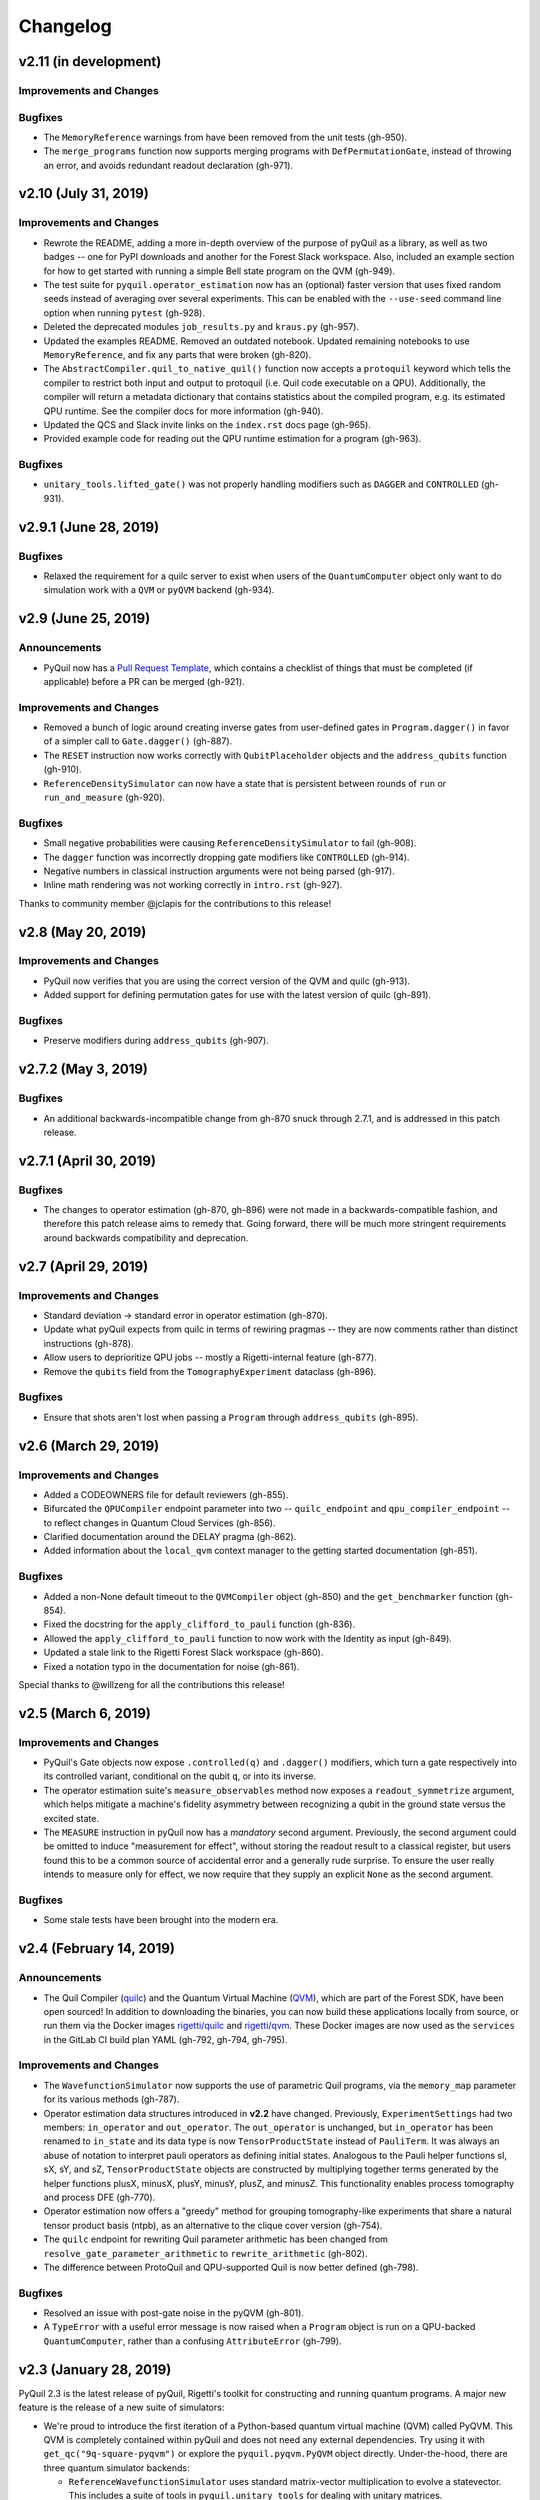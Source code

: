 Changelog
=========

v2.11 (in development)
----------------------

Improvements and Changes
~~~~~~~~~~~~~~~~~~~~~~~~

Bugfixes
~~~~~~~~

-  The ``MemoryReference`` warnings from have been removed from the unit
   tests (gh-950).
-  The ``merge_programs`` function now supports merging programs with
   ``DefPermutationGate``, instead of throwing an error, and avoids
   redundant readout declaration (gh-971).

v2.10 (July 31, 2019)
---------------------

.. _improvements-and-changes-1:

Improvements and Changes
~~~~~~~~~~~~~~~~~~~~~~~~

-  Rewrote the README, adding a more in-depth overview of the purpose of
   pyQuil as a library, as well as two badges -- one for PyPI downloads
   and another for the Forest Slack workspace. Also, included an example
   section for how to get started with running a simple Bell state
   program on the QVM (gh-949).
-  The test suite for ``pyquil.operator_estimation`` now has an
   (optional) faster version that uses fixed random seeds instead of
   averaging over several experiments. This can be enabled with the
   ``--use-seed`` command line option when running ``pytest`` (gh-928).
-  Deleted the deprecated modules ``job_results.py`` and ``kraus.py``
   (gh-957).
-  Updated the examples README. Removed an outdated notebook. Updated
   remaining notebooks to use ``MemoryReference``, and fix any parts
   that were broken (gh-820).
-  The ``AbstractCompiler.quil_to_native_quil()`` function now accepts a
   ``protoquil`` keyword which tells the compiler to restrict both input
   and output to protoquil (i.e. Quil code executable on a QPU).
   Additionally, the compiler will return a metadata dictionary that
   contains statistics about the compiled program, e.g. its estimated
   QPU runtime. See the compiler docs for more information (gh-940).
-  Updated the QCS and Slack invite links on the ``index.rst`` docs page
   (gh-965).
-  Provided example code for reading out the QPU runtime estimation for
   a program (gh-963).

.. _bugfixes-1:

Bugfixes
~~~~~~~~

-  ``unitary_tools.lifted_gate()`` was not properly handling modifiers
   such as ``DAGGER`` and ``CONTROLLED`` (gh-931).

v2.9.1 (June 28, 2019)
----------------------

.. _bugfixes-2:

Bugfixes
~~~~~~~~

-  Relaxed the requirement for a quilc server to exist when users of the
   ``QuantumComputer`` object only want to do simulation work with a
   ``QVM`` or ``pyQVM`` backend (gh-934).

v2.9 (June 25, 2019)
--------------------

Announcements
~~~~~~~~~~~~~

-  PyQuil now has a `Pull Request
   Template <https://github.com/rigetti/pyquil/blob/master/.github/PULL_REQUEST_TEMPLATE.md>`__,
   which contains a checklist of things that must be completed (if
   applicable) before a PR can be merged (gh-921).

.. _improvements-and-changes-2:

Improvements and Changes
~~~~~~~~~~~~~~~~~~~~~~~~

-  Removed a bunch of logic around creating inverse gates from
   user-defined gates in ``Program.dagger()`` in favor of a simpler call
   to ``Gate.dagger()`` (gh-887).
-  The ``RESET`` instruction now works correctly with
   ``QubitPlaceholder`` objects and the ``address_qubits`` function
   (gh-910).
-  ``ReferenceDensitySimulator`` can now have a state that is persistent
   between rounds of ``run`` or ``run_and_measure`` (gh-920).

.. _bugfixes-3:

Bugfixes
~~~~~~~~

-  Small negative probabilities were causing
   ``ReferenceDensitySimulator`` to fail (gh-908).
-  The ``dagger`` function was incorrectly dropping gate modifiers like
   ``CONTROLLED`` (gh-914).
-  Negative numbers in classical instruction arguments were not being
   parsed (gh-917).
-  Inline math rendering was not working correctly in ``intro.rst``
   (gh-927).

Thanks to community member @jclapis for the contributions to this
release!

v2.8 (May 20, 2019)
-------------------

.. _improvements-and-changes-3:

Improvements and Changes
~~~~~~~~~~~~~~~~~~~~~~~~

-  PyQuil now verifies that you are using the correct version of the QVM
   and quilc (gh-913).
-  Added support for defining permutation gates for use with the latest
   version of quilc (gh-891).

.. _bugfixes-4:

Bugfixes
~~~~~~~~

-  Preserve modifiers during ``address_qubits`` (gh-907).

v2.7.2 (May 3, 2019)
--------------------

.. _bugfixes-5:

Bugfixes
~~~~~~~~

-  An additional backwards-incompatible change from gh-870 snuck through
   2.7.1, and is addressed in this patch release.

v2.7.1 (April 30, 2019)
-----------------------

.. _bugfixes-6:

Bugfixes
~~~~~~~~

-  The changes to operator estimation (gh-870, gh-896) were not made in
   a backwards-compatible fashion, and therefore this patch release aims
   to remedy that. Going forward, there will be much more stringent
   requirements around backwards compatibility and deprecation.

v2.7 (April 29, 2019)
---------------------

.. _improvements-and-changes-4:

Improvements and Changes
~~~~~~~~~~~~~~~~~~~~~~~~

-  Standard deviation -> standard error in operator estimation (gh-870).
-  Update what pyQuil expects from quilc in terms of rewiring pragmas --
   they are now comments rather than distinct instructions (gh-878).
-  Allow users to deprioritize QPU jobs -- mostly a Rigetti-internal
   feature (gh-877).
-  Remove the ``qubits`` field from the ``TomographyExperiment``
   dataclass (gh-896).

.. _bugfixes-7:

Bugfixes
~~~~~~~~

-  Ensure that shots aren't lost when passing a ``Program`` through
   ``address_qubits`` (gh-895).

v2.6 (March 29, 2019)
---------------------

.. _improvements-and-changes-5:

Improvements and Changes
~~~~~~~~~~~~~~~~~~~~~~~~

-  Added a CODEOWNERS file for default reviewers (gh-855).
-  Bifurcated the ``QPUCompiler`` endpoint parameter into two --
   ``quilc_endpoint`` and ``qpu_compiler_endpoint`` -- to reflect
   changes in Quantum Cloud Services (gh-856).
-  Clarified documentation around the DELAY pragma (gh-862).
-  Added information about the ``local_qvm`` context manager to the
   getting started documentation (gh-851).

.. _bugfixes-8:

Bugfixes
~~~~~~~~

-  Added a non-None default timeout to the ``QVMCompiler`` object
   (gh-850) and the ``get_benchmarker`` function (gh-854).
-  Fixed the docstring for the ``apply_clifford_to_pauli`` function
   (gh-836).
-  Allowed the ``apply_clifford_to_pauli`` function to now work with the
   Identity as input (gh-849).
-  Updated a stale link to the Rigetti Forest Slack workspace (gh-860).
-  Fixed a notation typo in the documentation for noise (gh-861).

Special thanks to @willzeng for all the contributions this release!

v2.5 (March 6, 2019)
--------------------

.. _improvements-and-changes-6:

Improvements and Changes
~~~~~~~~~~~~~~~~~~~~~~~~

-  PyQuil's Gate objects now expose ``.controlled(q)`` and ``.dagger()``
   modifiers, which turn a gate respectively into its controlled
   variant, conditional on the qubit ``q``, or into its inverse.
-  The operator estimation suite's ``measure_observables`` method now
   exposes a ``readout_symmetrize`` argument, which helps mitigate a
   machine's fidelity asymmetry between recognizing a qubit in the
   ground state versus the excited state.
-  The ``MEASURE`` instruction in pyQuil now has a *mandatory* second
   argument. Previously, the second argument could be omitted to induce
   "measurement for effect", without storing the readout result to a
   classical register, but users found this to be a common source of
   accidental error and a generally rude surprise. To ensure the user
   really intends to measure only for effect, we now require that they
   supply an explicit ``None`` as the second argument.

.. _bugfixes-9:

Bugfixes
~~~~~~~~

-  Some stale tests have been brought into the modern era.

v2.4 (February 14, 2019)
------------------------

.. _announcements-1:

Announcements
~~~~~~~~~~~~~

-  The Quil Compiler (`quilc <https://github.com/rigetti/quilc>`__) and
   the Quantum Virtual Machine
   (`QVM <https://github.com/rigetti/quilc>`__), which are part of the
   Forest SDK, have been open sourced! In addition to downloading the
   binaries, you can now build these applications locally from source,
   or run them via the Docker images
   `rigetti/quilc <https://hub.docker.com/r/rigetti/quilc>`__ and
   `rigetti/qvm <https://hub.docker.com/r/rigetti/qvm>`__. These Docker
   images are now used as the ``services`` in the GitLab CI build plan
   YAML (gh-792, gh-794, gh-795).

.. _improvements-and-changes-7:

Improvements and Changes
~~~~~~~~~~~~~~~~~~~~~~~~

-  The ``WavefunctionSimulator`` now supports the use of parametric Quil
   programs, via the ``memory_map`` parameter for its various methods
   (gh-787).
-  Operator estimation data structures introduced in **v2.2** have
   changed. Previously, ``ExperimentSettings`` had two members:
   ``in_operator`` and ``out_operator``. The ``out_operator`` is
   unchanged, but ``in_operator`` has been renamed to ``in_state`` and
   its data type is now ``TensorProductState`` instead of ``PauliTerm``.
   It was always an abuse of notation to interpret pauli operators as
   defining initial states. Analogous to the Pauli helper functions sI,
   sX, sY, and sZ, ``TensorProductState`` objects are constructed by
   multiplying together terms generated by the helper functions plusX,
   minusX, plusY, minusY, plusZ, and minusZ. This functionality enables
   process tomography and process DFE (gh-770).
-  Operator estimation now offers a "greedy" method for grouping
   tomography-like experiments that share a natural tensor product basis
   (ntpb), as an alternative to the clique cover version (gh-754).
-  The ``quilc`` endpoint for rewriting Quil parameter arithmetic has
   been changed from ``resolve_gate_parameter_arithmetic`` to
   ``rewrite_arithmetic`` (gh-802).
-  The difference between ProtoQuil and QPU-supported Quil is now better
   defined (gh-798).

.. _bugfixes-10:

Bugfixes
~~~~~~~~

-  Resolved an issue with post-gate noise in the pyQVM (gh-801).
-  A ``TypeError`` with a useful error message is now raised when a
   ``Program`` object is run on a QPU-backed ``QuantumComputer``, rather
   than a confusing ``AttributeError`` (gh-799).

v2.3 (January 28, 2019)
-----------------------

PyQuil 2.3 is the latest release of pyQuil, Rigetti's toolkit for
constructing and running quantum programs. A major new feature is the
release of a new suite of simulators:

-  We're proud to introduce the first iteration of a Python-based
   quantum virtual machine (QVM) called PyQVM. This QVM is completely
   contained within pyQuil and does not need any external dependencies.
   Try using it with ``get_qc("9q-square-pyqvm")`` or explore the
   ``pyquil.pyqvm.PyQVM`` object directly. Under-the-hood, there are
   three quantum simulator backends:

   -  ``ReferenceWavefunctionSimulator`` uses standard matrix-vector
      multiplication to evolve a statevector. This includes a suite of
      tools in ``pyquil.unitary_tools`` for dealing with unitary
      matrices.
   -  ``NumpyWavefunctionSimulator`` uses numpy's tensordot
      functionality to efficiently evolve a statevector. For most
      simulations, performance is quite good.
   -  ``ReferenceDensitySimulator`` uses matrix-matrix multiplication to
      evolve a density matrix.

-  Matrix representations of Quil standard gates are included in
   ``pyquil.gate_matrices`` (gh-552).
-  The density simulator has extremely limited support for
   Kraus-operator based noise models. Let us know if you're interested
   in contributing more robust noise-model support.
-  This functionality should be considered experimental and may undergo
   minor API changes.

Important changes to note
~~~~~~~~~~~~~~~~~~~~~~~~~

-  Quil math functions (like COS, SIN, ...) used to be ambiguous with
   respect to case sensitivity. They are now case-sensitive and should
   be uppercase (gh-774).
-  In the next release of pyQuil, communication with quilc will happen
   exclusively via the rpcq protocol. ``LocalQVMCompiler`` and
   ``LocalBenchmarkConnection`` will be removed in favor of a unified
   ``QVMCompiler`` and ``BenchmarkConnection``. This change should be
   transparent if you use ``get_qc`` and ``get_benchmarker``,
   respectively. In anticipation of this change we recommend that you
   upgrade your version of quilc to 1.3, released Jan 30, 2019 (gh-730).
-  When using a paramaterized gate, the QPU control electronics only
   allowed multiplying parameters by powers of two. If you only ever
   multiply a parameter by the same constant, this isn't too much of a
   problem because you can fold the multiplicative constant into the
   definition of the parameter. However, if you are multiplying the same
   variable (e.g. ``gamma`` in QAOA) by different constants (e.g.
   weighted maxcut edge weights) it doesn't work. PyQuil will now
   transparently handle the latter case by expanding to a vector of
   parameters with the constants folded in, allowing you to multiply
   variables by whatever you want (gh-707).

Bug fixes and improvements
~~~~~~~~~~~~~~~~~~~~~~~~~~

-  The CZ gate fidelity metric available in the Specs object now has its
   associated standard error, which is accessible from the method
   ``Specs.fCZ_std_errs`` (gh-751).
-  Operator estimation code now correctly handles identity terms with
   coefficients. Previously, it would always estimate these terms as 1.0
   (gh-758).
-  Operator estimation results include the total number of counts
   (shots) taken.
-  Operator estimation JSON serialization uses utf-8. Please let us know
   if this causes problems (gh-769).
-  The example quantum die program now can roll dice that are not powers
   of two (gh-749).
-  The teleportation and Meyer penny game examples had a syntax error
   (gh-778, gh-772).
-  When running on the QPU, you could get into trouble if the QPU name
   passed to ``get_qc`` did not match the lattice you booked. This is
   now validated (gh-771).

We extend thanks to community member @estamm12 for their contribution to
this release.

v2.2 (January 4, 2019)
----------------------

PyQuil 2.2 is the latest release of pyQuil, Rigetti's toolkit for
constructing and running quantum programs. Bug fixes and improvements
include:

-  ``pauli.is_zero`` and ``paulis.is_identity`` would sometimes return
   erroneous answers (gh-710).
-  Parameter expressions involving addition and subtraction are now
   converted to Quil with spaces around the operators,
   e.g. \ ``theta + 2`` instead of ``theta+2``. This disambiguates
   subtracting two parameters, e.g. \ ``alpha - beta`` is not one
   variable named ``alpha-beta`` (gh-743).
-  T1 is accounted for in T2 noise models (gh-745).
-  Documentation improvements (gh-723, gh-719, gh-720, gh-728, gh-732,
   gh-742).
-  Support for PNG generation of circuit diagrams via LaTeX (gh-745).
-  We've started transitioning to using Gitlab as our continuous
   integration provider for pyQuil (gh-741, gh-752).

This release includes a new module for facilitating the estimation of
quantum observables/operators (gh-682). First-class support for
estimating observables should make it easier to express near-term
algorithms. This release includes:

-  data structures for expressing tomography-like experiments and their
   results
-  grouping of experiment settings that can be simultaneously estimated
-  functionality to executing a tomography-like experiment on a quantum
   computer

Please look forward to more features and polish in future releases.
Don't hesitate to submit feedback or suggestions as GitHub issues.

We extend thanks to community member @petterwittek for their
contribution to this release.

Bugfix release 2.2.1 was released January 11 to maintain compatibility
with the latest version of the quilc compiler (gh-759).

v2.1 (November 30, 2018)
------------------------

PyQuil 2.1 is an incremental release of pyQuil, Rigetti's toolkit for
constructing and running quantum programs. Changes include:

-  Major documentation improvements.
-  ``QuantumComputer.run()`` accepts an optional ``memory_map``
   parameter to facilitate running parametric executables (gh-657).
-  ``QuantumComputer.reset()`` will reset the state of a QAM to recover
   from an error condition (gh-703).
-  Bug fixes (gh-674, gh-696).
-  Quil parser improvements (gh-689, gh-685).
-  Optional interleaver argument when generating RB sequences (gh-673).
-  Our GitHub organization name has changed from ``rigetticomputing`` to
   ``rigetti`` (gh-713).

v2.0 (November 1, 2018)
-----------------------

PyQuil 2.0 is a major release of pyQuil, Rigetti's toolkit for
constructing and running quantum programs. This release contains many
major changes including:

1. The introduction of `Quantum Cloud
   Services <https://www.rigetti.com/qcs>`__. Access Rigetti's QPUs from
   co-located classical compute resources for minimal latency. The web
   API for running QVM and QPU jobs has been deprecated and cannot be
   accessed with pyQuil 2.0
2. Advances in classical control systems and compilation allowing the
   pre-compilation of parametric binary executables for rapid hybrid
   algorithm iteration.
3. Changes to Quil---our quantum instruction language---to provide
   easier ways of interacting with classical memory.

The new QCS access model and features will allow you to execute hybrid
quantum algorithms several orders of magnitude (!) faster than the
previous web endpoint. However, to fully exploit these speed increases
you must update your programs to use the latest pyQuil features and
APIs. Please read the documentation on what is `New in Forest
2 <https://pyquil.readthedocs.io/en/stable/migration4.html>`__ for a
comprehensive migration guide.

An incomplete list of significant changes:

-  Python 2 is no longer supported. Please use Python 3.6+
-  Parametric gates are now normal functions. You can no longer write
   ``RX(pi/2)(0)`` to get a Quil ``RX(pi/2) 0`` instruction. Just use
   ``RX(pi/2, 0)``.
-  Gates support keyword arguments, so you can write
   ``RX(angle=pi/2, qubit=0)``.
-  All ``async`` methods have been removed from ``QVMConnection`` and
   ``QVMConnection`` is deprecated. ``QPUConnection`` has been removed
   in accordance with the QCS access model. Use ``pyquil.get_qc`` as the
   primary means of interacting with the QVM or QPU.
-  ``WavefunctionSimulator`` allows unfettered access to wavefunction
   properties and routines. These methods and properties previously
   lived on ``QVMConnection`` and have been deprecated there.
-  Classical memory in Quil must be declared with a name and type.
   Please read `New in Forest
   2 <https://pyquil.readthedocs.io/en/stable/migration4.html>`__ for
   more.
-  Compilation has changed. There are now different ``Compiler`` objects
   that target either the QPU or QVM. You **must** explicitly compile
   your programs to run on a QPU or a realistic QVM.

Version 2.0.1 was released on November 9, 2018 and includes
documentation changes only. This release is only available as a git tag.
We have not pushed a new package to PyPI.

v1.9 (June 6, 2018)
-------------------

We’re happy to announce the release of pyQuil 1.9. PyQuil is Rigetti’s
toolkit for constructing and running quantum programs. This release is
the latest in our series of regular releases, and it’s filled with
convenience features, enhancements, bug fixes, and documentation
improvements.

Special thanks to community members @sethuiyer, @vtomole, @rht,
@akarazeev, @ejdanderson, @markf94, @playadust, and @kadora626 for
contributing to this release!

Qubit placeholders
~~~~~~~~~~~~~~~~~~

One of the focuses of this release is a re-worked concept of "Qubit
Placeholders". These are logical qubits that can be used to construct
programs. Now, a program containing qubit placeholders must be
"addressed" prior to running on a QPU or QVM. The addressing stage
involves mapping each qubit placeholder to a physical qubit (represented
as an integer). For example, if you have a 3 qubit circuit that you want
to run on different sections of the Agave chip, you now can prepare one
Program and address it to many different subgraphs of the chip topology.
Check out the ``QubitPlaceholder`` example notebook for more.

To support this idea, we've refactored parts of Pyquil to remove the
assumption that qubits can be "sorted". While true for integer qubit
labels, this probably isn't true in general. A notable change can be
found in the construction of a ``PauliSum``: now terms will stay in the
order they were constructed.

-  ``PauliTerm`` now remembers the order of its operations.
   ``sX(1)*sZ(2)`` will compile to different Quil code than
   ``sZ(2)*sX(1)``, although the terms will still be equal according to
   the ``__eq__`` method. During ``PauliSum`` combination of like terms,
   a warning will be emitted if two terms are combined that have
   different orders of operation.
-  ``PauliTerm.id()`` takes an optional argument ``sort_ops`` which
   defaults to True for backwards compatibility. However, this function
   should not be used for comparing term-type like it has been used
   previously. Use ``PauliTerm.operations_as_set()`` instead. In the
   future, ``sort_ops`` will default to False and will eventually be
   removed.
-  ``Program.alloc()`` has been deprecated. Please instantiate
   ``QubitPlaceholder()`` directly or request a "register" (list) of
   ``n`` placeholders by using the class constructor
   ``QubitPlaceholder.register(n)``.
-  Programs must contain either (1) all instantiated qubits with integer
   indexes or (2) all placeholder qubits of type ``QubitPlaceholder``.
   We have found that most users use

   (1) but (2) will become useful with larger and more diverse devices.

-  Programs that contain qubit placeholders must be **explicitly
   addressed** prior to execution. Previously, qubits would be assigned
   "under the hood" to integers 0...N. Now, you must use
   ``address_qubits`` which returns a new program with all qubits
   indexed depending on the ``qubit_mapping`` argument. The original
   program is unaffected and can be "readdressed" multiple times.
-  ``PauliTerm`` can now accept ``QubitPlaceholder`` in addition to
   integers.
-  ``QubitPlaceholder`` is no longer a subclass of ``Qubit``.
   ``LabelPlaceholder`` is no longer a subclass of ``Label``.
-  ``QuilAtom`` subclasses' hash functions have changed.

Randomized benchmarking sequence generation
~~~~~~~~~~~~~~~~~~~~~~~~~~~~~~~~~~~~~~~~~~~

Pyquil now includes support for performing a simple benchmarking routine
- randomized benchmarking. There is a new method in the
``CompilerConnection`` that will return sequences of pyquil programs,
corresponding to elements of the Clifford group. These programs are
uniformly randomly sampled, and have the property that they compose to
the identity. When concatenated and run as one program, these programs
can be used in a procedure called randomized benchmarking to gain
insight about the fidelity of operations on a QPU.

In addition, the ``CompilerConnection`` has another new method,
``apply_clifford_to_pauli`` which conjugates ``PauliTerms`` by
``Program`` that are composed of Clifford gates. That is to say, given a
circuit C, that contains only gates corresponding to elements of the
Clifford group, and a tensor product of elements P, from the Pauli
group, this method will compute ``$PCP^{dagger}$`` Such a procedure can
be used in various ways. An example is predicting the effect a Clifford
circuit will have on an input state modeled as a density matrix, which
can be written as a sum of Pauli matrices.

Ease of Use
~~~~~~~~~~~

This release includes some quality-of-life improvements such as the
ability to initialize programs with generator expressions, sensible
defaults for ``Program.measure_all``, and sensible defaults for
``classical_addresses`` in ``run`` methods.

-  ``Program`` can be initiated with a generator expression.
-  ``Program.measure_all`` (with no arguments) will measure all qubits
   in a program.
-  ``classical_addresses`` is now optional in QVM and QPU ``run``
   methods. By default, any classical addresses targeted by ``MEASURE``
   will be returned.
-  ``QVMConnection.pauli_expectation`` accepts ``PauliSum`` as
   arguments. This offers a more sensible API compared to
   ``QVMConnection.expectation``.
-  pyQuil will now retry jobs every 10 seconds if the QPU is re-tuning.
-  ``CompilerConnection.compile`` now takes an optional argument ``isa``
   that allows per-compilation specification of the target ISA.
-  An empty program will trigger an exception if you try to run it.

Supported versions of Python
~~~~~~~~~~~~~~~~~~~~~~~~~~~~

We strongly support using Python 3 with Pyquil. Although this release
works with Python 2, we are dropping official support for this legacy
language and moving to community support for Python 2. The next major
release of Pyquil will introduce Python 3.5+ only features and will no
longer work without modification for Python 2.

Bug fixes
~~~~~~~~~

-  ``shift_quantum_gates`` has been removed. Users who relied on this
   functionality should use ``QubitPlaceholder`` and ``address_qubits``
   to achieve the same result. Users should also double-check data
   resulting from use of this function as there were several edge cases
   which would cause the shift to be applied incorrectly resulting in
   badly-addressed qubits.
-  Slightly perturbed angles when performing RX gates under a Kraus
   noise model could result in incorrect behavior.
-  The quantum die example returned incorrect values when ``n = 2^m``.
